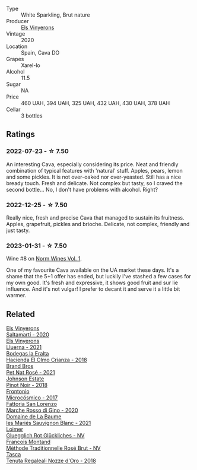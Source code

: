 #+attr_html: :class wine-main-image
[[file:/images/5e/b74aa5-d845-4c05-b8ce-e3a26d02dd60/2023-01-14-11-41-48-IMG-4268@512.webp]]

- Type :: White Sparkling, Brut nature
- Producer :: [[barberry:/producers/3b1ca8ee-2c1c-4767-a40c-3f57fa88df23][Els Vinyerons]]
- Vintage :: 2020
- Location :: Spain, Cava DO
- Grapes :: Xarel-lo
- Alcohol :: 11.5
- Sugar :: NA
- Price :: 460 UAH, 394 UAH, 325 UAH, 432 UAH, 430 UAH, 378 UAH
- Cellar :: 3 bottles

** Ratings

*** 2022-07-23 - ☆ 7.50

An interesting Cava, especially considering its price. Neat and friendly combination of typical features with 'natural' stuff. Apples, pears, lemon and some pickles. It is not over-oaked nor over-yeasted. Still has a nice bready touch. Fresh and delicate. Not complex but tasty, so I craved the second bottle... No, I don't have problems with alcohol. Right?

*** 2022-12-25 - ☆ 7.50

Really nice, fresh and precise Cava that managed to sustain its fruitness. Apples, grapefruit, pickles and brioche. Delicate, not complex, friendly and just tasty.

*** 2023-01-31 - ☆ 7.50

Wine #8 on [[barberry:/posts/2023-01-31-norm-wines][Norm Wines Vol. 1]].

One of my favourite Cava available on the UA market these days. It's a shame that the 5+1 offer has ended, but luckily I've stashed a few cases for my own good. It's fresh and expressive, it shows good fruit and sur lie influence. And it's not vulgar! I prefer to decant it and serve it a little bit warmer.

** Related

#+begin_export html
<div class="flex-container">
  <a class="flex-item flex-item-left" href="/wines/06e00ed7-1657-47c4-b7c8-33c9c1dcfbcb.html">
    <img class="flex-bottle" src="/images/06/e00ed7-1657-47c4-b7c8-33c9c1dcfbcb/2022-07-23-10-52-19-BE0C08BE-6374-4944-B546-D9E32160DCFA-1-105-c@512.webp"></img>
    <section class="h">Els Vinyerons</section>
    <section class="h text-bolder">Saltamartí - 2020</section>
  </a>

  <a class="flex-item flex-item-right" href="/wines/0fe467a2-56b8-434c-bcb8-c7369bd1167c.html">
    <img class="flex-bottle" src="/images/0f/e467a2-56b8-434c-bcb8-c7369bd1167c/2022-07-21-07-41-37-03BA8C9A-4B64-4218-8079-508EA546149D-1-105-c@512.webp"></img>
    <section class="h">Els Vinyerons</section>
    <section class="h text-bolder">Lluerna - 2021</section>
  </a>

  <a class="flex-item flex-item-left" href="/wines/0356114f-4682-4632-ac80-47152890b9c9.html">
    <img class="flex-bottle" src="/images/03/56114f-4682-4632-ac80-47152890b9c9/2022-12-18-14-32-19-IMG-3875@512.webp"></img>
    <section class="h">Bodegas la Eralta</section>
    <section class="h text-bolder">Hacienda El Olmo Crianza - 2018</section>
  </a>

  <a class="flex-item flex-item-right" href="/wines/2bf23e57-a5b2-419b-8d03-da8d4db4f73a.html">
    <img class="flex-bottle" src="/images/2b/f23e57-a5b2-419b-8d03-da8d4db4f73a/2022-12-26-08-50-19-IMG-4035@512.webp"></img>
    <section class="h">Brand Bros</section>
    <section class="h text-bolder">Pet Nat Rosé - 2021</section>
  </a>

  <a class="flex-item flex-item-left" href="/wines/47a0e9bc-69e9-4149-8f01-a06076e86a31.html">
    <img class="flex-bottle" src="/images/47/a0e9bc-69e9-4149-8f01-a06076e86a31/2023-01-10-07-00-07-C9B2EEC3-F1F1-4C66-A8C0-59B1A91E6D8B-1-102-o@512.webp"></img>
    <section class="h">Johnson Estate</section>
    <section class="h text-bolder">Pinot Noir - 2018</section>
  </a>

  <a class="flex-item flex-item-right" href="/wines/64290061-6185-4c40-bc35-6ace93d2334c.html">
    <img class="flex-bottle" src="/images/64/290061-6185-4c40-bc35-6ace93d2334c/2023-01-27-11-51-27-IMG-4618@512.webp"></img>
    <section class="h">Frontonio</section>
    <section class="h text-bolder">Microcósmico - 2017</section>
  </a>

  <a class="flex-item flex-item-left" href="/wines/74357d28-4b8a-4693-a176-3cf0b8a79a5a.html">
    <img class="flex-bottle" src="/images/74/357d28-4b8a-4693-a176-3cf0b8a79a5a/2022-11-15-17-07-49-IMG-3190@512.webp"></img>
    <section class="h">Fattoria San Lorenzo</section>
    <section class="h text-bolder">Marche Rosso di Gino - 2020</section>
  </a>

  <a class="flex-item flex-item-right" href="/wines/80360436-e4f3-41dd-9d8b-06fd0a82f9fb.html">
    <img class="flex-bottle" src="/images/80/360436-e4f3-41dd-9d8b-06fd0a82f9fb/2023-01-27-11-56-29-IMG-4606@512.webp"></img>
    <section class="h">Domaine de La Baume</section>
    <section class="h text-bolder">les Mariés Sauvignon Blanc - 2021</section>
  </a>

  <a class="flex-item flex-item-left" href="/wines/9e508cc6-0fed-456f-86e2-82d15cecccef.html">
    <img class="flex-bottle" src="/images/9e/508cc6-0fed-456f-86e2-82d15cecccef/2023-04-01-09-50-18-ABA27A0D-A902-4149-BD7C-FDA7CC679F1C-1-102-o@512.webp"></img>
    <section class="h">Loimer</section>
    <section class="h text-bolder">Gluegglich Rot Glückliches - NV</section>
  </a>

  <a class="flex-item flex-item-right" href="/wines/b397acc1-bce4-44c8-b231-2456a03e4740.html">
    <img class="flex-bottle" src="/images/b3/97acc1-bce4-44c8-b231-2456a03e4740/2022-12-11-10-45-34-IMG-3734@512.webp"></img>
    <section class="h">Francois Montand</section>
    <section class="h text-bolder">Méthode Traditionnelle Rosé Brut - NV</section>
  </a>

  <a class="flex-item flex-item-left" href="/wines/e8f282e6-b655-435b-91e3-1966dbde5b25.html">
    <img class="flex-bottle" src="/images/e8/f282e6-b655-435b-91e3-1966dbde5b25/2023-01-22-10-41-56-42C3835B-64E7-4633-AFFF-E3D2E3219F33-1-105-c@512.webp"></img>
    <section class="h">Tasca</section>
    <section class="h text-bolder">Tenuta Regaleali Nozze d'Oro - 2018</section>
  </a>

</div>
#+end_export
